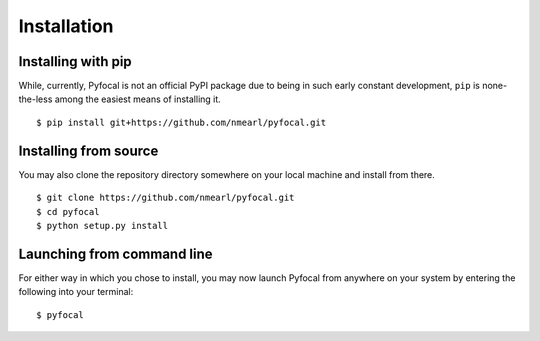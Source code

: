 .. _`Installation`:

Installation
============
Installing with pip
-------------------
While, currently, Pyfocal is not an official PyPI package due to being in such early constant development, ``pip`` is
none-the-less among the easiest means of installing it. ::

    $ pip install git+https://github.com/nmearl/pyfocal.git

Installing from source
----------------------
You may also clone the repository directory somewhere on your local machine and install from there. ::

    $ git clone https://github.com/nmearl/pyfocal.git
    $ cd pyfocal
    $ python setup.py install

Launching from command line
---------------------------
For either way in which you chose to install, you may now launch Pyfocal from anywhere on your system by entering the
following into your terminal::

    $ pyfocal

